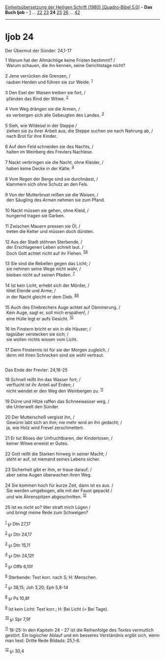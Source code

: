 :PROPERTIES:
:ID:       d5088116-14cd-4efa-a55e-dd9fdf954180
:END:
<<navbar>>
[[../index.html][Einheitsübersetzung der Heiligen Schrift (1980)
[Quadro-Bibel 5.0]]] -- *Das Buch Ijob* -- [[file:Ijob_1.html][1]] ...
[[file:Ijob_22.html][22]] [[file:Ijob_23.html][23]] *24*
[[file:Ijob_25.html][25]] [[file:Ijob_26.html][26]] ...
[[file:Ijob_42.html][42]]

--------------

* Ijob 24
  :PROPERTIES:
  :CUSTOM_ID: ijob-24
  :END:

<<verses>>

<<v1>>
**** Der Übermut der Sünder: 24,1-17
     :PROPERTIES:
     :CUSTOM_ID: der-übermut-der-sünder-241-17
     :END:
1 Warum hat der Allmächtige keine Fristen bestimmt? /\\
 Warum schauen, die ihn kennen, seine Gerichtstage nicht?\\
\\

<<v2>>
2 Jene verrücken die Grenzen, /\\
 rauben Herden und führen sie zur Weide. ^{[[#fn1][1]]}\\
\\

<<v3>>
3 Den Esel der Waisen treiben sie fort, /\\
 pfänden das Rind der Witwe. ^{[[#fn2][2]]}\\
\\

<<v4>>
4 Vom Weg drängen sie die Armen, /\\
 es verbergen sich alle Gebeugten des Landes. ^{[[#fn3][3]]}\\
\\

<<v5>>
5 Sieh, wie Wildesel in der Steppe /\\
 ziehen sie zu ihrer Arbeit aus; die Steppe suchen sie nach Nahrung ab,
/\\
 nach Brot für ihre Kinder.\\
\\

<<v6>>
6 Auf dem Feld schneiden sie des Nachts, /\\
 halten im Weinberg des Frevlers Nachlese.\\
\\

<<v7>>
7 Nackt verbringen sie die Nacht, ohne Kleider, /\\
 haben keine Decke in der Kälte. ^{[[#fn4][4]]}\\
\\

<<v8>>
8 Vom Regen der Berge sind sie durchnässt, /\\
 klammern sich ohne Schutz an den Fels.\\
\\

<<v9>>
9 Von der Mutterbrust reißen sie die Waisen, /\\
 den Säugling des Armen nehmen sie zum Pfand.\\
\\

<<v10>>
10 Nackt müssen sie gehen, ohne Kleid, /\\
 hungernd tragen sie Garben.\\
\\

<<v11>>
11 Zwischen Mauern pressen sie Öl, /\\
 treten die Kelter und müssen doch dürsten.\\
\\

<<v12>>
12 Aus der Stadt stöhnen Sterbende, /\\
 der Erschlagenen Leben schreit laut. /\\
 Doch Gott achtet nicht auf ihr Flehen. ^{[[#fn5][5]][[#fn6][6]]}\\
\\

<<v13>>
13 Sie sind die Rebellen gegen das Licht; /\\
 sie nehmen seine Wege nicht wahr, /\\
 bleiben nicht auf seinen Pfaden. ^{[[#fn7][7]]}\\
\\

<<v14>>
14 Ist kein Licht, erhebt sich der Mörder, /\\
 tötet Elende und Arme; /\\
 in der Nacht gleicht er dem Dieb. ^{[[#fn8][8]][[#fn9][9]]}\\
\\

<<v15>>
15 Auch des Ehebrechers Auge achtet auf Dämmerung. /\\
 Kein Auge, sagt er, soll mich erspähen!, /\\
 eine Hülle legt er aufs Gesicht. ^{[[#fn10][10]]}\\
\\

<<v16>>
16 Im Finstern bricht er ein in die Häuser; /\\
 tagsüber verstecken sie sich; /\\
 sie wollen nichts wissen vom Licht.\\
\\

<<v17>>
17 Denn Finsternis ist für sie der Morgen zugleich, /\\
 denn mit ihren Schrecken sind sie wohl vertraut.\\
\\

<<v18>>
**** Das Ende der Frevler: 24,18-25
     :PROPERTIES:
     :CUSTOM_ID: das-ende-der-frevler-2418-25
     :END:
18 Schnell reißt ihn das Wasser fort; /\\
 verflucht ist ihr Anteil auf Erden; /\\
 nicht wendet er den Weg den Weinbergen zu. ^{[[#fn11][11]]}\\
\\

<<v19>>
19 Dürre und Hitze raffen das Schneewasser weg, /\\
 die Unterwelt den Sünder.\\
\\

<<v20>>
20 Der Mutterschoß vergisst ihn, /\\
 Gewürm labt sich an ihm; nie mehr wird an ihn gedacht; /\\
 ja, wie Holz wird Frevel zerschmettert.\\
\\

<<v21>>
21 Er tut Böses der Unfruchtbaren, der Kinderlosen, /\\
 keiner Witwe erweist er Gutes.\\
\\

<<v22>>
22 Gott reißt die Starken hinweg in seiner Macht; /\\
 steht er auf, ist niemand seines Lebens sicher.\\
\\

<<v23>>
23 Sicherheit gibt er ihm, er traue darauf; /\\
 aber seine Augen überwachen ihren Weg.\\
\\

<<v24>>
24 Sie kommen hoch für kurze Zeit, dann ist es aus. /\\
 Sie werden umgebogen, alle mit der Faust gepackt /\\
 und wie Ährenspitzen abgeschnitten. ^{[[#fn12][12]]}\\
\\

<<v25>>
25 Ist es nicht so? Wer straft mich Lügen /\\
 und bringt meine Rede zum Schweigen?\\
\\

^{[[#fnm1][1]]} ℘ Dtn 27,17

^{[[#fnm2][2]]} ℘ Dtn 24,17

^{[[#fnm3][3]]} ℘ Dtn 15,11

^{[[#fnm4][4]]} ℘ Dtn 24,12f

^{[[#fnm5][5]]} ℘ Offb 6,10f

^{[[#fnm6][6]]} Sterbende: Text korr. nach S; H: Menschen.

^{[[#fnm7][7]]} ℘ 38,15; Joh 3,20; Eph 5,8-14

^{[[#fnm8][8]]} ℘ Ps 10,8f

^{[[#fnm9][9]]} Ist kein Licht: Text korr.; H: Bei Licht (= Bei Tage).

^{[[#fnm10][10]]} ℘ Spr 7,9f

^{[[#fnm11][11]]} 18-25: In den Kapiteln 24 - 27 ist die Reihenfolge des
Textes vermutlich gestört. Ein logischer Ablauf und ein besseres
Verständnis ergibt sich, wenn man liest: Dritte Rede Bildads: 25,1-6.

^{[[#fnm12][12]]} ℘ 30,4
